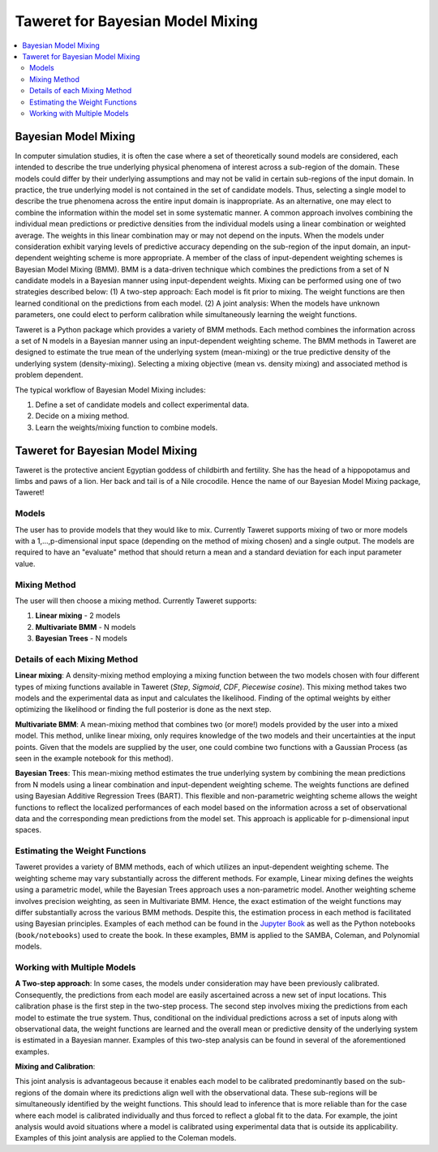 Taweret for Bayesian Model Mixing
=================================

.. contents::
    :local:

Bayesian Model Mixing
---------------------

In computer simulation studies, it is often the case where a set of theoretically \
sound models are considered, each intended to describe the true underlying physical phenomena of interest \
across a sub-region of the domain. These models could differ by their underlying assumptions \
and may not be valid in certain sub-regions of the input domain. In practice, the true underlying \
model is not contained in the set of candidate models. Thus, selecting a single model to describe the true phenomena \
across the entire input domain is inappropriate. As an alternative, one may elect to combine the information within \
the model set in some systematic manner. A common approach involves combining the individual \
mean predictions or predictive densities from the individual models using a linear combination or weighted average. \
The weights in this linear combination may or may not depend on the inputs. When the models under consideration \
exhibit varying levels of predictive accuracy depending on the sub-region of the input domain, an input-dependent \
weighting scheme is more appropriate. A member of the class of input-dependent weighting schemes is \
Bayesian Model Mixing (BMM). BMM is a data-driven technique which combines the predictions from a set of N candidate models in a \
Bayesian manner using input-dependent weights. Mixing can be performed using one of two strategies described below: \
(1) A two-step approach: Each model is fit prior to mixing. \
The weight functions are then learned conditional on the predictions from each model. \
(2) A joint analysis: When the models have unknown parameters, one could elect to perform calibration while simultaneously \
learning the weight functions.   

Taweret is a Python package which provides a variety of BMM methods. Each method combines the information across a set of N models \
in a Bayesian manner using an input-dependent weighting scheme. The BMM methods in Taweret are designed to estimate the \
true mean of the underlying system (mean-mixing) or the true predictive density of the underlying system (density-mixing). \
Selecting a mixing objective (mean vs. density mixing) and associated method is problem dependent.  

The typical workflow of Bayesian Model Mixing includes:

1. Define a set of candidate models and collect experimental data. 
2. Decide on a mixing method.
3. Learn the weights/mixing function to combine models.

Taweret for Bayesian Model Mixing
---------------------------------

.. image:: _static/Taweret.png

Taweret is the protective ancient Egyptian goddess of childbirth and fertility. She has the head of a hippopotamus \
and limbs and paws of a lion. Her back and tail is of a Nile crocodile. Hence the name of our Bayesian Model \
Mixing package, Taweret!


Models
^^^^^^
The user has to provide models that they would like to mix. Currently Taweret supports mixing of two \
or more models with a 1,...,p-dimensional input space (depending on the method of mixing chosen) and a single output. \
The models are required to have an "evaluate" method that should return a mean and a standard deviation for each input parameter value. 

Mixing Method
^^^^^^^^^^^^^
The user will then choose a mixing method. Currently Taweret supports:

1. **Linear mixing** - 2 models
2. **Multivariate BMM** - N models
3. **Bayesian Trees** - N models

Details of each Mixing Method
^^^^^^^^^^^^^^^^^^^^^^^^^^^^^^
**Linear mixing**: A density-mixing method employing a mixing function between the two models chosen \
with four different types of mixing functions available in Taweret (*Step*, *Sigmoid*, \
*CDF*, *Piecewise cosine*). This mixing method takes two models and the experimental data as input \
and calculates the likelihood. Finding of the optimal weights by either optimizing the \
likelihood or finding the full posterior is done as the next step. 

**Multivariate BMM**: A mean-mixing method that combines two (or more!) models provided by the user into \
a mixed model. This method, unlike linear mixing, only requires knowledge of the two models and their \
uncertainties at the input points. Given that the models are supplied by the user, one could combine \
two functions with a Gaussian Process (as seen in the example notebook for this method). 

**Bayesian Trees**: This mean-mixing method estimates the true underlying system by combining the mean predictions \
from N models using a linear combination and input-dependent weighting scheme. The weights functions \
are defined using Bayesian Additive Regression Trees (BART). This flexible and non-parametric weighting scheme \
allows the weight functions to reflect the localized performances of each model based on the information across \
a set of observational data and the corresponding mean predictions from the model set. This approach is applicable for \
p-dimensional input spaces.     

Estimating the Weight Functions 
^^^^^^^^^^^^^^^^^^^^^^^^^^^^^^^
.. _Jupyter Book: https://bandframework.github.io/Taweret/landing.html

Taweret provides a variety of BMM methods, each of which utilizes an input-dependent weighting scheme. \
The weighting scheme may vary substantially across the different methods. For example, Linear mixing \
defines the weights using a parametric model, while the Bayesian Trees approach uses a non-parametric model. \
Another weighting scheme involves precision weighting, as seen in Multivariate BMM. Hence, the exact estimation \
of the weight functions may differ substantially across the various BMM methods. Despite this, the estimation \
process in each method is facilitated using Bayesian principles. Examples of each method can be found in the \
`Jupyter Book`_ as well as the Python notebooks (``book/notebooks``) used to create the book. In these examples, BMM is \
applied to the SAMBA, Coleman, and Polynomial models.

Working with Multiple Models
^^^^^^^^^^^^^^^^^^^^^^^^^^^^

**A Two-step approach**: \
In some cases, the models under consideration may have been previously calibrated. \
Consequently, the predictions from each model are easily ascertained across a new set of input locations. This calibration \
phase is the first step in the two-step process. The second step involves mixing the predictions from each model \
to estimate the true system. Thus, conditional on the individual predictions across a set of inputs along with observational data, \
the weight functions are learned and the overall mean or predictive density of the underlying system is estimated in a Bayesian manner. \
Examples of this two-step analysis can be found in several of the aforementioned examples.


**Mixing and Calibration**: \

This joint analysis is advantageous because it enables each model to be calibrated predominantly based on the sub-regions \
of the domain where its predictions align well with the observational data. These sub-regions will be simultaneously identified \
by the weight functions. This should lead to inference that is more reliable than for the case where each model is calibrated individually and \
thus forced to reflect a global fit to the data. For example, the joint analysis would avoid situations where a model is calibrated \
using experimental data that is outside its applicability. Examples of this joint analysis are applied to the Coleman models.   
